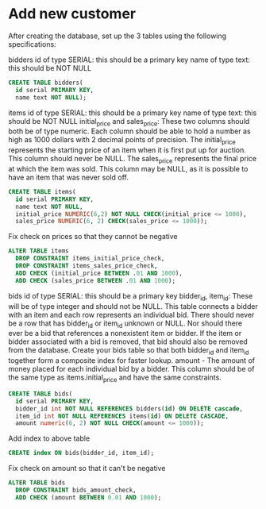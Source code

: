 * Add new customer
:PROPERTIES:
:header-args: sql :engine postgresql :dbuser nico :database auction
:END:

After creating the database, set up the 3 tables using the following specifications:

bidders
id of type SERIAL: this should be a primary key
name of type text: this should be NOT NULL

#+BEGIN_SRC sql
  CREATE TABLE bidders(
    id serial PRIMARY KEY,
    name text NOT NULL);

#+END_SRC

#+RESULTS:
| CREATE TABLE |
|--------------|
items
id of type SERIAL: this should be a primary key
name of type text: this should be NOT NULL
initial_price and sales_price: These two columns should both be of type numeric. Each column should be able to hold a number as high as 1000 dollars with 2 decimal points of precision.
The initial_price represents the starting price of an item when it is first put up for auction. This column should never be NULL.
The sales_price represents the final price at which the item was sold. This column may be NULL, as it is possible to have an item that was never sold off.

#+BEGIN_SRC sql
  CREATE TABLE items(
    id serial PRIMARY KEY,
    name text NOT NULL,
    initial_price NUMERIC(6,2) NOT NULL CHECK(initial_price <= 1000),
    sales_price NUMERIC(6, 2) CHECK(sales_price <= 1000));
#+END_SRC

#+RESULTS:
| CREATE TABLE |
|--------------|

Fix check on prices so that they cannot be negative

#+BEGIN_SRC sql
  ALTER TABLE items
    DROP CONSTRAINT items_initial_price_check,
    DROP CONSTRAINT items_sales_price_check,
    ADD CHECK (initial_price BETWEEN .01 AND 1000),
    ADD CHECK (sales_price BETWEEN .01 AND 1000);
#+END_SRC

#+RESULTS:
| ALTER TABLE |
|-------------|

bids
id of type SERIAL: this should be a primary key
bidder_id, item_id: These will be of type integer and should not be NULL. This table connects a bidder with an item and each row represents an individual bid. There should never be a row that has bidder_id or item_id unknown or NULL. Nor should there ever be a bid that references a nonexistent item or bidder. If the item or bidder associated with a bid is removed, that bid should also be removed from the database.
Create your bids table so that both bidder_id and item_id together form a composite index for faster lookup.
amount - The amount of money placed for each individual bid by a bidder. This column should be of the same type as items.initial_price and have the same constraints.

#+BEGIN_SRC sql
  CREATE TABLE bids(
    id serial PRIMARY KEY,
    bidder_id int NOT NULL REFERENCES bidders(id) ON DELETE cascade,
    item_id int NOT NULL REFERENCES items(id) ON DELETE CASCADE,
    amount numeric(6, 2) NOT NULL CHECK(amount <= 1000));
#+END_SRC

#+RESULTS:
| CREATE TABLE |
|--------------|

Add index to above table

#+BEGIN_SRC sql
 CREATE index ON bids(bidder_id, item_id);

#+END_SRC

#+RESULTS:
| CREATE INDEX |
|--------------|

Fix check on amount so that it can't be negative

#+BEGIN_SRC sql
  ALTER TABLE bids
    DROP CONSTRAINT bids_amount_check,
    ADD CHECK (amount BETWEEN 0.01 AND 1000);
#+END_SRC

#+RESULTS:
| ALTER TABLE |
|-------------|

